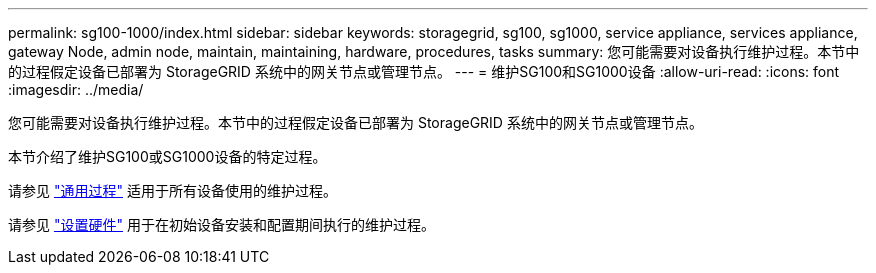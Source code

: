 ---
permalink: sg100-1000/index.html 
sidebar: sidebar 
keywords: storagegrid, sg100, sg1000, service appliance, services appliance, gateway Node, admin node, maintain, maintaining, hardware, procedures, tasks 
summary: 您可能需要对设备执行维护过程。本节中的过程假定设备已部署为 StorageGRID 系统中的网关节点或管理节点。 
---
= 维护SG100和SG1000设备
:allow-uri-read: 
:icons: font
:imagesdir: ../media/


[role="lead"]
您可能需要对设备执行维护过程。本节中的过程假定设备已部署为 StorageGRID 系统中的网关节点或管理节点。

本节介绍了维护SG100或SG1000设备的特定过程。

请参见 link:../commonhardware/index.html["通用过程"] 适用于所有设备使用的维护过程。

请参见 link:../installconfig/configuring-hardware.html["设置硬件"] 用于在初始设备安装和配置期间执行的维护过程。
